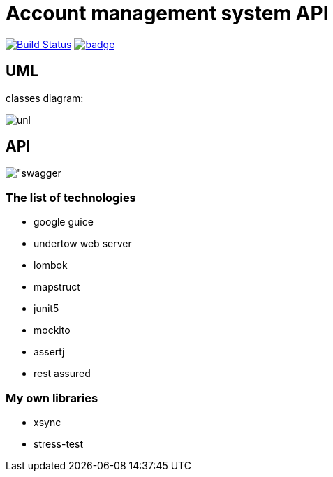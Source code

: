 # Account management system API

image:https://travis-ci.com/antkorwin/account-management-test.svg?branch=master["Build Status", link="https://travis-ci.com/antkorwin/account-management-test"]
image:https://codecov.io/gh/antkorwin/account-management-test/branch/master/graph/badge.svg[link ="https://codecov.io/gh/antkorwin/account-management-test"]

## UML

classes diagram:

image:./docs/uml.png["unl"]

## API

image:./docs/swagger.png["swagger]

### The list of technologies

- google guice
- undertow web server
- lombok
- mapstruct
- junit5
- mockito
- assertj
- rest assured

### My own libraries
- xsync
- stress-test


